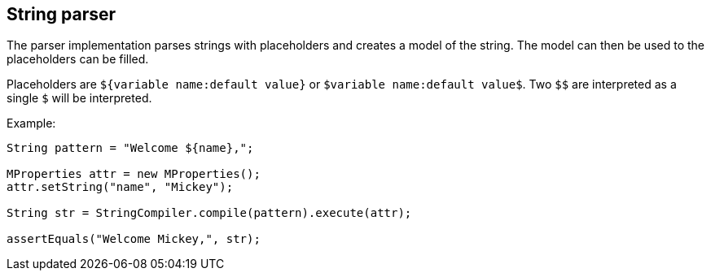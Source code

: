 
== String parser

The parser implementation parses strings with placeholders and 
creates a model of the string. The model can then be used to
the placeholders can be filled.

Placeholders are `${variable name:default value}` or 
`$variable name:default value$`. Two `$$` are interpreted as a single
`$` will be interpreted.

Example:

[java]
----
String pattern = "Welcome ${name},";

MProperties attr = new MProperties();
attr.setString("name", "Mickey");

String str = StringCompiler.compile(pattern).execute(attr);

assertEquals("Welcome Mickey,", str);
---- 
